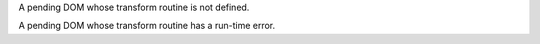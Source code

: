 A pending DOM whose transform routine is not defined.

.. perl::
   my $dom = new Text::Restructured::DOM('pending');
   $dom->{'source'} = $SOURCE;
   $dom->{'lineno'} = $LINENO;
   $dom->{'internal'}{'.transform'} = 'test.nosuchtransform';
   return $dom;


A pending DOM whose transform routine has a run-time error.

.. perl::
   my $dom = new Text::Restructured::DOM('pending');
   $dom->{'source'} = $SOURCE;
   $dom->{'lineno'} = $LINENO;
   $dom->{'internal'}{'.transform'} = 'test.badtransform';
   return $dom;
   sub test::badtransform { die "Died\n" }
